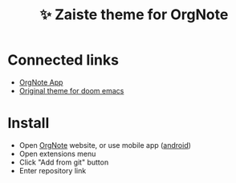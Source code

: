 :PROPERTIES:
:ID: orgnote-zaiste
:END:


#+TITLE: ✨ Zaiste theme for OrgNote

#+html: <div align='center'>
#+html: <span class='badge-buymeacoffee'>
#+html: <a href='https://www.paypal.me/darkawower' title='Paypal' target='_blank'><img src='https://img.shields.io/badge/paypal-donate-blue.svg' alt='Buy Me A Coffee donate button' /></a>
#+html: </span>
#+html: <span class='badge-patreon'>
#+html: <a href='https://patreon.com/artawower' target='_blank' title='Donate to this project using Patreon'><img src='https://img.shields.io/badge/patreon-donate-orange.svg' alt='Patreon donate button' /></a>
#+html: </span>
#+html: </div>


* Connected links
- [[https://github.com/Artawower/orgnote][OrgNote App]]
- [[https://github.com/zaiste/zaiste-emacs-theme][Original theme for doom emacs]]

*  Install
- Open [[https://org-note.come][OrgNote]] website, or use mobile app ([[https://play.google.com/store/apps/details?id=org.note.app][android]])
- Open extensions menu
- Click "Add from git" button
- Enter repository link
